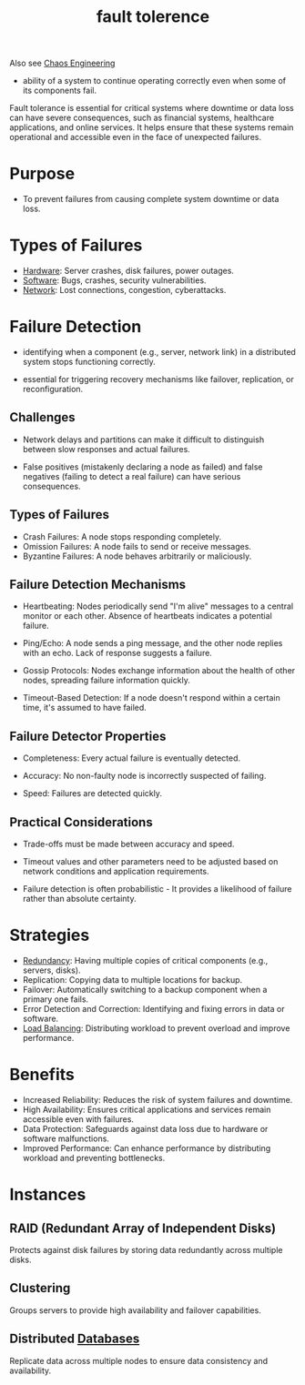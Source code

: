 :PROPERTIES:
:ID:       20240519T162542.805560
:END:
#+title: fault tolerence
#+filetags: :cs:

Also see [[id:45753302-58fd-4cb1-bff6-f8843aee5708][Chaos Engineering]]


 - ability of a system to continue operating correctly even when some of its components fail.

Fault tolerance is essential for critical systems where downtime or data loss can have severe consequences, such as financial systems, healthcare applications, and online services. It helps ensure that these systems remain operational and accessible even in the face of unexpected failures.

* Purpose
 - To prevent failures from causing complete system downtime or data loss.
* Types of Failures
  - [[id:a9430614-4e6e-41ff-9788-0f51c2867e74][Hardware]]: Server crashes, disk failures, power outages.
  - [[id:d9a3aabe-114b-43c6-81f9-ca6e01ed3f46][Software]]: Bugs, crashes, security vulnerabilities.
  - [[id:a4e712e1-a233-4173-91fa-4e145bd68769][Network]]: Lost connections, congestion, cyberattacks.
* Failure Detection
:PROPERTIES:
:ID:       20240519T222806.511836
:END:

 - identifying when a component (e.g., server, network link) in a distributed system stops functioning correctly.
   
 - essential for triggering recovery mechanisms like failover, replication, or reconfiguration.

** Challenges

 - Network delays and partitions can make it difficult to distinguish between slow responses and actual failures.

 - False positives (mistakenly declaring a node as failed) and false negatives (failing to detect a real failure) can have serious consequences.

** Types of Failures

 - Crash Failures: A node stops responding completely.
 - Omission Failures: A node fails to send or receive messages.
 - Byzantine Failures: A node behaves arbitrarily or maliciously.

** Failure Detection Mechanisms

 - Heartbeating: Nodes periodically send "I'm alive" messages to a central monitor or each other. Absence of heartbeats indicates a potential failure.

 - Ping/Echo: A node sends a ping message, and the other node replies with an echo. Lack of response suggests a failure.

 - Gossip Protocols: Nodes exchange information about the health of other nodes, spreading failure information quickly.

 - Timeout-Based Detection: If a node doesn't respond within a certain time, it's assumed to have failed.

** Failure Detector Properties

 - Completeness: Every actual failure is eventually detected.

 - Accuracy: No non-faulty node is incorrectly suspected of failing.

 - Speed: Failures are detected quickly.

** Practical Considerations

 - Trade-offs must be made between accuracy and speed.

 - Timeout values and other parameters need to be adjusted based on network conditions and application requirements.

 - Failure detection is often probabilistic - It provides a likelihood of failure rather than absolute certainty.
* Strategies
  - [[id:262874ff-9248-485d-91ee-f7ca1dc2c31d][Redundancy]]: Having multiple copies of critical components (e.g., servers, disks).
  - Replication: Copying data to multiple locations for backup.
  - Failover: Automatically switching to a backup component when a primary one fails.
  - Error Detection and Correction: Identifying and fixing errors in data or software.
  - [[id:0d7c2dea-a250-4380-b826-ad4d2547d8d6][Load Balancing]]: Distributing workload to prevent overload and improve performance.
* Benefits
 - Increased Reliability: Reduces the risk of system failures and downtime.
 - High Availability: Ensures critical applications and services remain accessible even with failures.
 - Data Protection: Safeguards against data loss due to hardware or software malfunctions.
 - Improved Performance: Can enhance performance by distributing workload and preventing bottlenecks.
* Instances

** RAID (Redundant Array of Independent Disks)
 Protects against disk failures by storing data redundantly across multiple disks.

** Clustering
Groups servers to provide high availability and failover capabilities.

** Distributed [[id:2f67eca9-5076-4895-828f-de3655444ee2][Databases]]
Replicate data across multiple nodes to ensure data consistency and availability.
